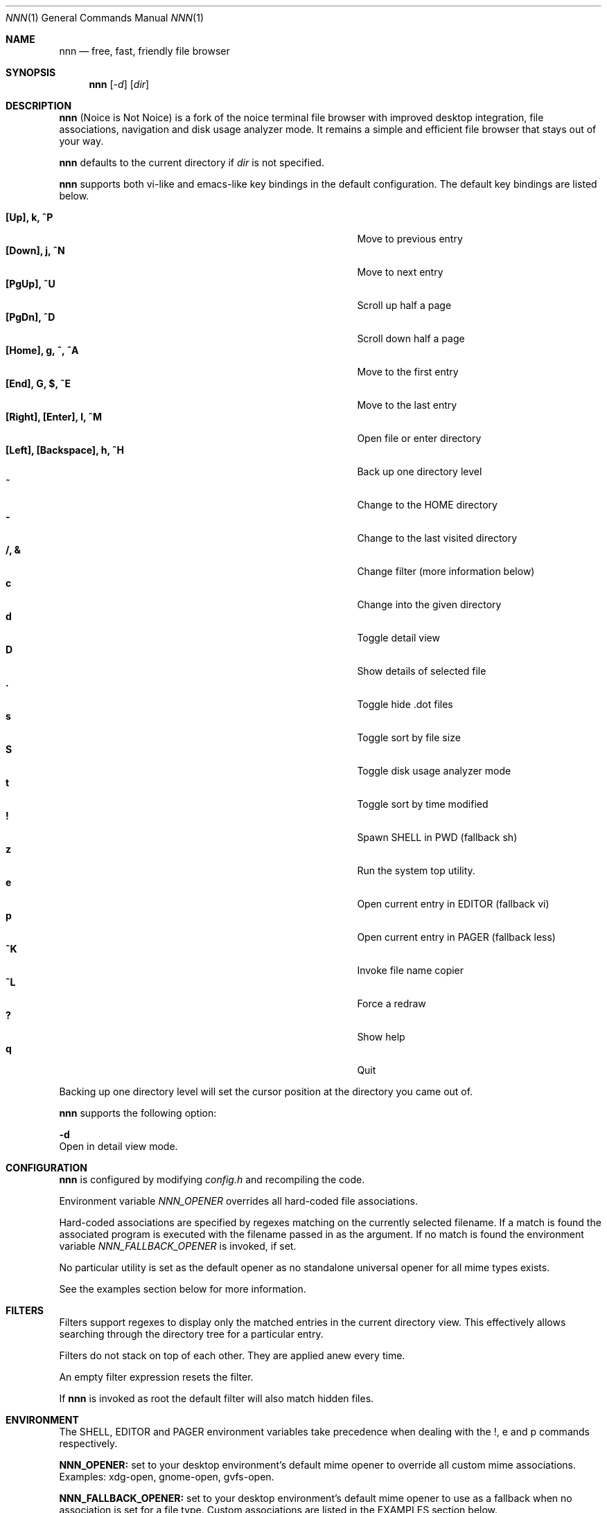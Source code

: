 .Dd August 21, 2016
.Dt NNN 1
.Os
.Sh NAME
.Nm nnn
.Nd free, fast, friendly file browser
.Sh SYNOPSIS
.Nm nnn
.Op Ar -d
.Op Ar dir
.Sh DESCRIPTION
.Nm
(Noice is Not Noice) is a fork of the noice terminal file browser with improved desktop integration, file associations, navigation and disk usage analyzer mode. It remains a simple and efficient file browser that stays out of your way.
.Pp
.Nm
defaults to the current directory if
.Ar dir
is not specified.
.Pp
.Nm
supports both vi-like and emacs-like key bindings in the default
configuration.  The default key bindings are listed below.
.Pp
.Bl -tag -width "l, [Right], [Return] or C-mXXXX" -offset indent -compact
.It Ic [Up], k, ^P
Move to previous entry
.It Ic [Down], j, ^N
Move to next entry
.It Ic [PgUp], ^U
Scroll up half a page
.It Ic [PgDn], ^D
Scroll down half a page
.It Ic [Home], g, ^, ^A
Move to the first entry
.It Ic [End], G, $, ^E
Move to the last entry
.It Ic [Right], [Enter], l, ^M
Open file or enter directory
.It Ic [Left], [Backspace], h, ^H
Back up one directory level
.It Ic ~
Change to the HOME directory
.It Ic -
Change to the last visited directory
.It Ic /, &
Change filter (more information below)
.It Ic c
Change into the given directory
.It Ic d
Toggle detail view
.It Ic D
Show details of selected file
.It Ic \&.
Toggle hide .dot files
.It Ic s
Toggle sort by file size
.It Ic S
Toggle disk usage analyzer mode
.It Ic t
Toggle sort by time modified
.It Ic \&!
Spawn SHELL in PWD (fallback sh)
.It Ic z
Run the system top utility.
.It Ic e
Open current entry in EDITOR (fallback vi)
.It Ic p
Open current entry in PAGER (fallback less)
.It Ic ^K
Invoke file name copier
.It Ic ^L
Force a redraw
.It Ic \&?
Show help
.It Ic q
Quit
.El
.Pp
Backing up one directory level will set the cursor position at the
directory you came out of.
.Pp
.Nm
supports the following option:
.Pp
.Fl d
        Open in detail view mode.
.Sh CONFIGURATION
.Nm
is configured by modifying
.Pa config.h
and recompiling the code.
.Pp
Environment variable
.Ar NNN_OPENER
overrides all hard-coded file associations.
.Pp
Hard-coded associations are specified by regexes matching on the currently selected filename. If a match is found the associated program is executed with the filename passed in as the argument. If no match is found the environment variable
.Ar NNN_FALLBACK_OPENER
is invoked, if set.
.Pp
No particular utility is set as the default opener as no standalone universal opener for all mime types exists.
.Pp
See the examples section below for more information.
.Sh FILTERS
Filters support regexes to display only the matched
entries in the current directory view.  This effectively allows
searching through the directory tree for a particular entry.
.Pp
Filters do not stack on top of each other.  They are applied anew
every time.
.Pp
An empty filter expression resets the filter.
.Pp
If
.Nm
is invoked as root the default filter will also match hidden
files.
.Sh ENVIRONMENT
The SHELL, EDITOR and PAGER environment variables take precedence
when dealing with the !, e and p commands respectively.
.Pp
\fBNNN_OPENER:\fR set to your desktop environment's default
mime opener to override all custom mime associations.
.br
Examples: xdg-open, gnome-open, gvfs-open.
.Pp
\fBNNN_FALLBACK_OPENER:\fR set to your desktop environment's default
mime opener to use as a fallback when no association is set for a file
type. Custom associations are listed in the EXAMPLES section below.
.Pp
\fBNNN_COPIER:\fR set to a clipboard copier script. For example, on Linux:
.Bd -literal
        -------------------------------------
        #!/bin/sh

        echo -n $1 | xsel --clipboard --input
        -------------------------------------
.Sh EXAMPLES
The following example shows one possible configuration for
file associations which is also the default if environment
variable NNN_OPENER is not set:
.Bd -literal
        -----------------------------------------------
        struct assoc assocs[] = {
	        { "\\.(c|cpp|h|txt|log|sh)$", "vi" },
	        { "\\.(wma|mp3|ogg|flac)$", "mpv" },
	        { "\\.pdf$", "zathura" },
        };
        -----------------------------------------------
Plain text files are opened with vi.
.br
Any other file types are opened with the 'xdg-open' command.
.Ed
.Sh KNOWN ISSUES
If you are using urxvt you might have to set backspacekey to DEC.
.Sh AUTHORS
.An Lazaros Koromilas Aq Mt lostd@2f30.org ,
.An Dimitris Papastamos Aq Mt sin@2f30.org ,
.An Arun Prakash Jana Aq Mt engineerarun@gmail.com .
.Sh HOME
.Em https://github.com/jarun/nnn
